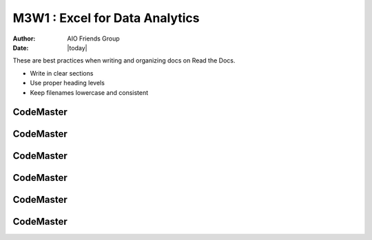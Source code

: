 .. AIO2025-Share-Value-Together 
.. AIO25-LEARNING
.. Module-03
.. M3-Collection
.. M3W1 : Excel for Data Analytics

M3W1 : Excel for Data Analytics
===============================
:Author: AIO Friends Group
:Date: |today|

These are best practices when writing and organizing docs on Read the Docs.

- Write in clear sections
- Use proper heading levels
- Keep filenames lowercase and consistent

CodeMaster
----------

CodeMaster
----------

CodeMaster
----------

CodeMaster
----------

CodeMaster
----------

CodeMaster
----------
